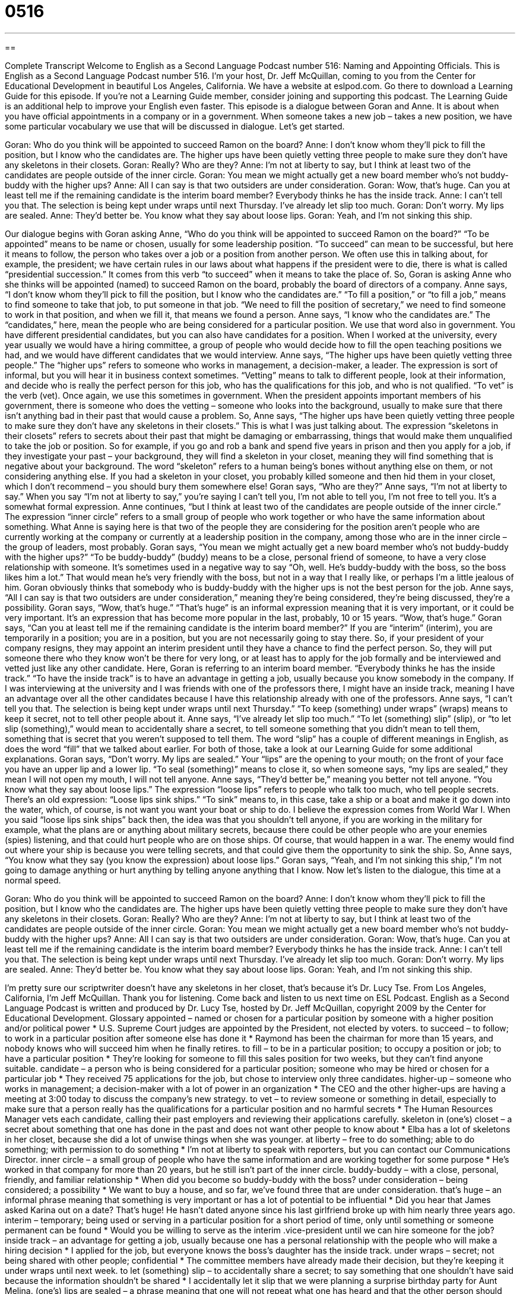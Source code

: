 = 0516
:toc: left
:toclevels: 3
:sectnums:
:stylesheet: ../../../myAdocCss.css

'''

== 

Complete Transcript
Welcome to English as a Second Language Podcast number 516: Naming and Appointing Officials.
This is English as a Second Language Podcast number 516. I’m your host, Dr. Jeff McQuillan, coming to you from the Center for Educational Development in beautiful Los Angeles, California.
We have a website at eslpod.com. Go there to download a Learning Guide for this episode. If you’re not a Learning Guide member, consider joining and supporting this podcast. The Learning Guide is an additional help to improve your English even faster.
This episode is a dialogue between Goran and Anne. It is about when you have official appointments in a company or in a government. When someone takes a new job – takes a new position, we have some particular vocabulary we use that will be discussed in dialogue. Let’s get started.
[start of dialogue]
Goran: Who do you think will be appointed to succeed Ramon on the board?
Anne: I don’t know whom they’ll pick to fill the position, but I know who the candidates are. The higher ups have been quietly vetting three people to make sure they don’t have any skeletons in their closets.
Goran: Really? Who are they?
Anne: I’m not at liberty to say, but I think at least two of the candidates are people outside of the inner circle.
Goran: You mean we might actually get a new board member who’s not buddy-buddy with the higher ups?
Anne: All I can say is that two outsiders are under consideration.
Goran: Wow, that’s huge. Can you at least tell me if the remaining candidate is the interim board member? Everybody thinks he has the inside track.
Anne: I can’t tell you that. The selection is being kept under wraps until next Thursday. I’ve already let slip too much.
Goran: Don’t worry. My lips are sealed.
Anne: They’d better be. You know what they say about loose lips.
Goran: Yeah, and I’m not sinking this ship.
[end of dialogue]
Our dialogue begins with Goran asking Anne, “Who do you think will be appointed to succeed Ramon on the board?” “To be appointed” means to be name or chosen, usually for some leadership position. “To succeed” can mean to be successful, but here it means to follow, the person who takes over a job or a position from another person. We often use this in talking about, for example, the president; we have certain rules in our laws about what happens if the president were to die, there is what is called “presidential succession.” It comes from this verb “to succeed” when it means to take the place of.
So, Goran is asking Anne who she thinks will be appointed (named) to succeed Ramon on the board, probably the board of directors of a company. Anne says, “I don’t know whom they’ll pick to fill the position, but I know who the candidates are.” “To fill a position,” or “to fill a job,” means to find someone to take that job, to put someone in that job. “We need to fill the position of secretary,” we need to find someone to work in that position, and when we fill it, that means we found a person. Anne says, “I know who the candidates are.” The “candidates,” here, mean the people who are being considered for a particular position. We use that word also in government. You have different presidential candidates, but you can also have candidates for a position. When I worked at the university, every year usually we would have a hiring committee, a group of people who would decide how to fill the open teaching positions we had, and we would have different candidates that we would interview.
Anne says, “The higher ups have been quietly vetting three people.” The “higher ups” refers to someone who works in management, a decision-maker, a leader. The expression is sort of informal, but you will hear it in business context sometimes. “Vetting” means to talk to different people, look at their information, and decide who is really the perfect person for this job, who has the qualifications for this job, and who is not qualified. “To vet” is the verb (vet). Once again, we use this sometimes in government. When the president appoints important members of his government, there is someone who does the vetting – someone who looks into the background, usually to make sure that there isn’t anything bad in their past that would cause a problem.
So, Anne says, “The higher ups have been quietly vetting three people to make sure they don’t have any skeletons in their closets.” This is what I was just talking about. The expression “skeletons in their closets” refers to secrets about their past that might be damaging or embarrassing, things that would make them unqualified to take the job or position. So for example, if you go and rob a bank and spend five years in prison and then you apply for a job, if they investigate your past – your background, they will find a skeleton in your closet, meaning they will find something that is negative about your background. The word “skeleton” refers to a human being’s bones without anything else on them, or not considering anything else. If you had a skeleton in your closet, you probably killed someone and then hid them in your closet, which I don’t recommend – you should bury them somewhere else!
Goran says, “Who are they?” Anne says, “I’m not at liberty to say.” When you say “I’m not at liberty to say,” you’re saying I can’t tell you, I’m not able to tell you, I’m not free to tell you. It’s a somewhat formal expression. Anne continues, “but I think at least two of the candidates are people outside of the inner circle.” The expression “inner circle” refers to a small group of people who work together or who have the same information about something. What Anne is saying here is that two of the people they are considering for the position aren’t people who are currently working at the company or currently at a leadership position in the company, among those who are in the inner circle – the group of leaders, most probably.
Goran says, “You mean we might actually get a new board member who’s not buddy-buddy with the higher ups?” “To be buddy-buddy” (buddy) means to be a close, personal friend of someone, to have a very close relationship with someone. It’s sometimes used in a negative way to say “Oh, well. He’s buddy-buddy with the boss, so the boss likes him a lot.” That would mean he’s very friendly with the boss, but not in a way that I really like, or perhaps I’m a little jealous of him. Goran obviously thinks that somebody who is buddy-buddy with the higher ups is not the best person for the job.
Anne says, “All I can say is that two outsiders are under consideration,” meaning they’re being considered, they’re being discussed, they’re a possibility. Goran says, “Wow, that’s huge.” “That’s huge” is an informal expression meaning that it is very important, or it could be very important. It’s an expression that has become more popular in the last, probably, 10 or 15 years. “Wow, that’s huge.” Goran says, “Can you at least tell me if the remaining candidate is the interim board member?” If you are “interim” (interim), you are temporarily in a position; you are in a position, but you are not necessarily going to stay there. So, if your president of your company resigns, they may appoint an interim president until they have a chance to find the perfect person. So, they will put someone there who they know won’t be there for very long, or at least has to apply for the job formally and be interviewed and vetted just like any other candidate.
Here, Goran is referring to an interim board member. “Everybody thinks he has the inside track.” “To have the inside track” is to have an advantage in getting a job, usually because you know somebody in the company. If I was interviewing at the university and I was friends with one of the professors there, I might have an inside track, meaning I have an advantage over all the other candidates because I have this relationship already with one of the professors.
Anne says, “I can’t tell you that. The selection is being kept under wraps until next Thursday.” “To keep (something) under wraps” (wraps) means to keep it secret, not to tell other people about it. Anne says, “I’ve already let slip too much.” “To let (something) slip” (slip), or “to let slip (something),” would mean to accidentally share a secret, to tell someone something that you didn’t mean to tell them, something that is secret that you weren’t supposed to tell them. The word “slip” has a couple of different meanings in English, as does the word “fill” that we talked about earlier. For both of those, take a look at our Learning Guide for some additional explanations.
Goran says, “Don’t worry. My lips are sealed.” Your “lips” are the opening to your mouth; on the front of your face you have an upper lip and a lower lip. “To seal (something)” means to close it, so when someone says, “my lips are sealed,” they mean I will not open my mouth, I will not tell anyone.
Anne says, “They’d better be,” meaning you better not tell anyone. “You know what they say about loose lips.” The expression “loose lips” refers to people who talk too much, who tell people secrets. There’s an old expression: “Loose lips sink ships.” “To sink” means to, in this case, take a ship or a boat and make it go down into the water, which, of course, is not want you want your boat or ship to do. I believe the expression comes from World War I. When you said “loose lips sink ships” back then, the idea was that you shouldn’t tell anyone, if you are working in the military for example, what the plans are or anything about military secrets, because there could be other people who are your enemies (spies) listening, and that could hurt people who are on those ships. Of course, that would happen in a war. The enemy would find out where your ship is because you were telling secrets, and that could give them the opportunity to sink the ship.
So, Anne says, “You know what they say (you know the expression) about loose lips.” Goran says, “Yeah, and I’m not sinking this ship,” I’m not going to damage anything or hurt anything by telling anyone anything that I know.
Now let’s listen to the dialogue, this time at a normal speed.
[start of dialogue]
Goran: Who do you think will be appointed to succeed Ramon on the board?
Anne: I don’t know whom they’ll pick to fill the position, but I know who the candidates are. The higher ups have been quietly vetting three people to make sure they don’t have any skeletons in their closets.
Goran: Really? Who are they?
Anne: I’m not at liberty to say, but I think at least two of the candidates are people outside of the inner circle.
Goran: You mean we might actually get a new board member who’s not buddy-buddy with the higher ups?
Anne: All I can say is that two outsiders are under consideration.
Goran: Wow, that’s huge. Can you at least tell me if the remaining candidate is the interim board member? Everybody thinks he has the inside track.
Anne: I can’t tell you that. The selection is being kept under wraps until next Thursday. I’ve already let slip too much.
Goran: Don’t worry. My lips are sealed.
Anne: They’d better be. You know what they say about loose lips.
Goran: Yeah, and I’m not sinking this ship.
[end of dialogue]
I’m pretty sure our scriptwriter doesn’t have any skeletons in her closet, that’s because it’s Dr. Lucy Tse.
From Los Angeles, California, I’m Jeff McQuillan. Thank you for listening. Come back and listen to us next time on ESL Podcast.
English as a Second Language Podcast is written and produced by Dr. Lucy Tse, hosted by Dr. Jeff McQuillan, copyright 2009 by the Center for Educational Development.
Glossary
appointed – named or chosen for a particular position by someone with a higher position and/or political power
* U.S. Supreme Court judges are appointed by the President, not elected by voters.
to succeed – to follow; to work in a particular position after someone else has done it
* Raymond has been the chairman for more than 15 years, and nobody knows who will succeed him when he finally retires.
to fill – to be in a particular position; to occupy a position or job; to have a particular position
* They’re looking for someone to fill this sales position for two weeks, but they can’t find anyone suitable.
candidate – a person who is being considered for a particular position; someone who may be hired or chosen for a particular job
* They received 75 applications for the job, but chose to interview only three candidates.
higher-up – someone who works in management; a decision-maker with a lot of power in an organization
* The CEO and the other higher-ups are having a meeting at 3:00 today to discuss the company’s new strategy.
to vet – to review someone or something in detail, especially to make sure that a person really has the qualifications for a particular position and no harmful secrets
* The Human Resources Manager vets each candidate, calling their past employers and reviewing their applications carefully.
skeleton in (one’s) closet – a secret about something that one has done in the past and does not want other people to know about
* Elba has a lot of skeletons in her closet, because she did a lot of unwise things when she was younger.
at liberty – free to do something; able to do something; with permission to do something
* I’m not at liberty to speak with reporters, but you can contact our Communications Director.
inner circle – a small group of people who have the same information and are working together for some purpose
* He’s worked in that company for more than 20 years, but he still isn’t part of the inner circle.
buddy-buddy – with a close, personal, friendly, and familiar relationship
* When did you become so buddy-buddy with the boss?
under consideration – being considered; a possibility
* We want to buy a house, and so far, we’ve found three that are under consideration.
that’s huge – an informal phrase meaning that something is very important or has a lot of potential to be influential
* Did you hear that James asked Karina out on a date? That’s huge! He hasn’t dated anyone since his last girlfriend broke up with him nearly three years ago.
interim – temporary; being used or serving in a particular position for a short period of time, only until something or someone permanent can be found
* Would you be willing to serve as the interim .vice-president until we can hire someone for the job?
inside track – an advantage for getting a job, usually because one has a personal relationship with the people who will make a hiring decision
* I applied for the job, but everyone knows the boss’s daughter has the inside track.
under wraps – secret; not being shared with other people; confidential
* The committee members have already made their decision, but they’re keeping it under wraps until next week.
to let (something) slip – to accidentally share a secret; to say something that one shouldn’t have said because the information shouldn’t be shared
* I accidentally let it slip that we were planning a surprise birthday party for Aunt Melina.
(one’s) lips are sealed – a phrase meaning that one will not repeat what one has heard and that the other person should feel safe and confident about having shared a secret with oneself
* At the end of our conversation, Beverly promised her lips were sealed, but then she went and told everyone my secret. I’m so mad at her!
loose lips sink ships – a phrase meaning that talking too much and sharing secret information might have bad consequences, hurting people, organizations, or projects
* During World War I, sailors sometimes shared too much information with people about where their ships were going and what they were doing, and that information was used to bomb those boats. Soon sailors began warning each other to be quiet by saying, “loose lips sink ships.”
Comprehension Questions
1. Who would be an outsider?
a) Someone who’s a higher-up.
b) Someone who’s outside of the inner circle.
c) Someone who’s buddy-buddy with management.
2. What are the higher-ups doing while they vet candidates to make sure they don’t have any skeletons in their closets?
a) They’re looking through their homes to see what they can find.
b) They’re giving them a test about human bodies.
c) They’re learning as much as they can about the candidates’ past.
Answers at bottom.
What Else Does It Mean?
to fill
The verb “to fill,” in this podcast, means to be in a particular position or to have a particular position: “Jemina was hired to fill a position in accounting, but she quickly transitioned to finance.” The phrase “to fill (someone) in on (something)” means to tell someone about something so that he or she has all the information that everyone else does: “Can you please fill me in on what I missed at today’s meeting?” The phrase “to fill in for (someone)” means to work in someone’s position for a short period of time while he or she isn’t there: “Who’s going to fill in for Becca while she’s on vacation next month?” Finally, the phrase “to fill up on (something)” means to eat so much of something that one isn’t able to eat anything else: “The kids filled up on cookies and weren’t able to eat their dinner.”
to let slip
In this podcast, the phrase “to let slip” means to accidentally share a secret, or to say something that one shouldn’t have said because the information shouldn’t be shared: “How could you let it slip that he’s thinking of quitting his job? That was supposed to be a secret!” A “pink slip” is a small piece of paper letting one know that one has been fired from one’s job: “The company is giving out hundreds of pink slips and closing the factory.” A “slip of the tongue” happens when one uses the wrong word and says something else by accident: “I meant to say, ‘she’s fun,’ but I accidentally said, ‘she’s fat.’ It was just a slip of the tongue!” Finally, a “slip” is a narrow piece of paper: “Where did you put the order slip for table #3?”
Culture Note
American businesses, government “agencies” (departments), and organizations often want to make “major” (important) “announcements” (official information that is shared with others) to “the public” (all people). They usually want the “media” (newspapers, radio, television, and magazines) to help them, so they use “press releases” and “press conferences” to share the information with the media.
With a “press release,” a business, agency, or organization writes a short article about its announcement, often including “quotes” (things said by people in the organization) and “images” (photographs or drawings), as well as “press contact information” (information about whom reporters should call if they want more information). Companies often put their press releases on their website. Press releases are also “distributed” (sent) to “media bureaus” (offices where reporters research and write stories). If the reporters are interested in the story, they might publish the press release in the newspaper or use it as the “basis” (source of information) for the “televised” (on television) news. More often, the reporters will use the press release as basic information, but then call the press contact or do other research to write their own story about the announcement.
For very important announcements, businesses and agencies prefer to “hold” (organize an event) a “press conference.” Reporters are invited to come to the event at a particular place and time. A “spokesperson” (a person who officially speaks for an organization) reads the announcement and “members of the press” (reporters) are allowed to ask questions and “tape” (make a video and/or audio recording) the answers.
Comprehension Answers
1 - b
2 - c